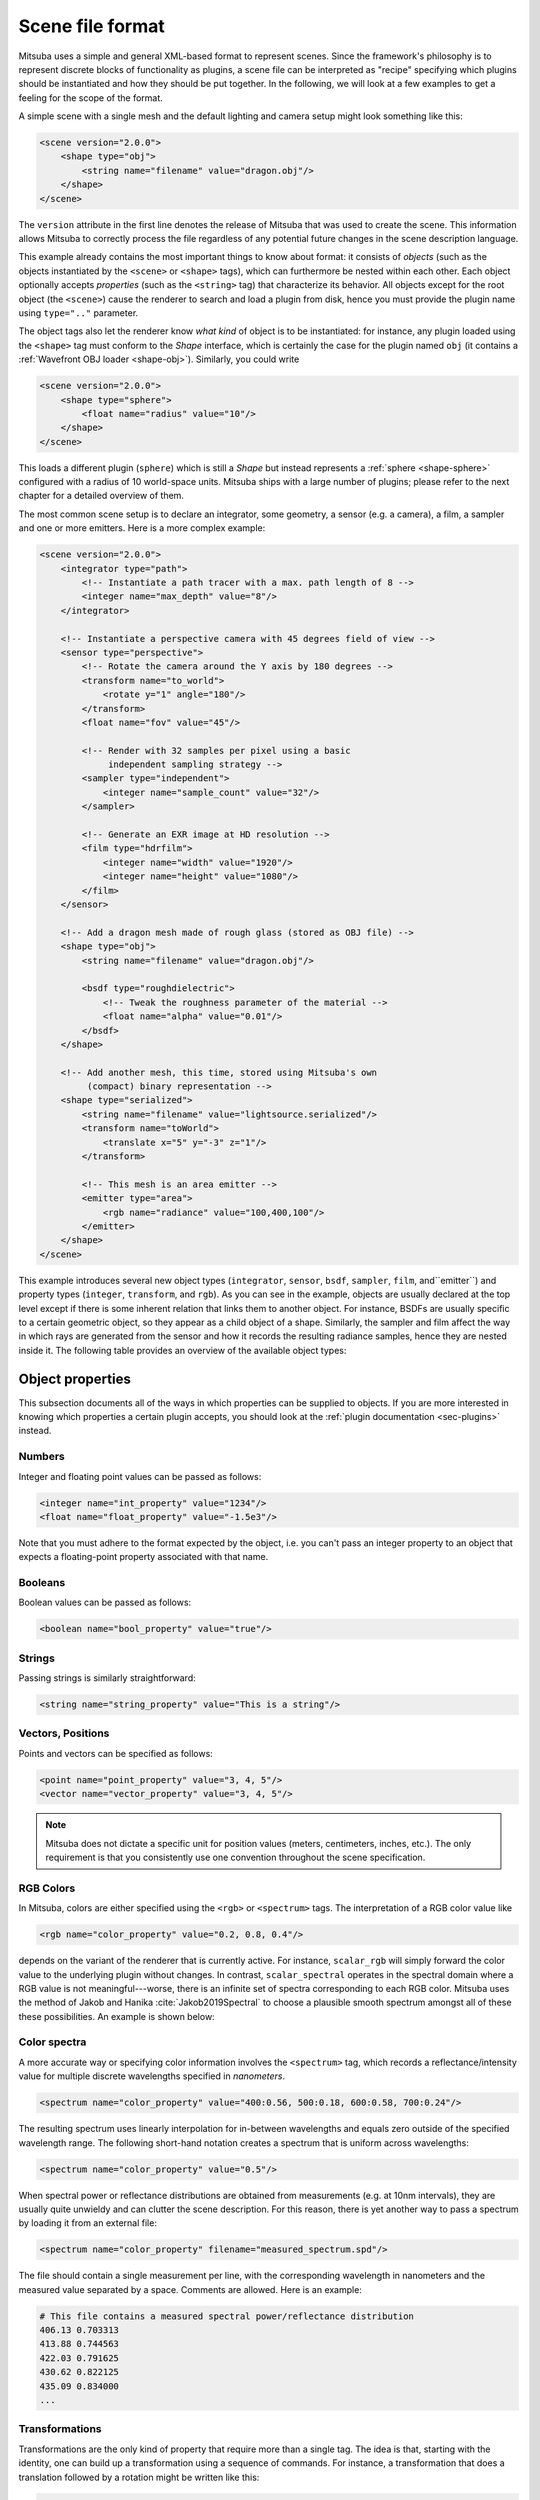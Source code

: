 Scene file format
=================

Mitsuba uses a simple and general XML-based format to represent scenes. Since
the framework's philosophy is to represent discrete blocks of functionality as
plugins, a scene file can be interpreted as "recipe" specifying which plugins
should be instantiated and how they should be put together. In the following,
we will look at a few examples to get a feeling for the scope of the format.

A simple scene with a single mesh and the default lighting and camera setup
might look something like this:

.. code-block:: xml

    <scene version="2.0.0">
        <shape type="obj">
            <string name="filename" value="dragon.obj"/>
        </shape>
    </scene>

The ``version`` attribute in the first line denotes the release of Mitsuba that
was used to create the scene. This information allows Mitsuba to correctly
process the file regardless of any potential future changes in the scene
description language.

This example already contains the most important things to know about format:
it consists of *objects* (such as the objects instantiated by the ``<scene>`` or
``<shape>`` tags), which can furthermore be nested within each other. Each object
optionally accepts *properties* (such as the ``<string>`` tag) that characterize
its behavior. All objects except for the root object (the ``<scene>``) cause the
renderer to search and load a plugin from disk, hence you must provide the
plugin name using ``type=".."`` parameter.

The object tags also let the renderer know *what kind* of object is to be
instantiated: for instance, any plugin loaded using the ``<shape>`` tag must
conform to the *Shape* interface, which is certainly the case for the plugin
named ``obj`` (it contains a :ref:`Wavefront OBJ loader <shape-obj>`).
Similarly, you could write

.. code-block:: xml

    <scene version="2.0.0">
        <shape type="sphere">
            <float name="radius" value="10"/>
        </shape>
    </scene>

This loads a different plugin (``sphere``) which is still a *Shape* but instead
represents a :ref:`sphere <shape-sphere>` configured with a radius of 10
world-space units. Mitsuba ships with a large number of plugins; please refer
to the next chapter for a detailed overview of them.

The most common scene setup is to declare an integrator, some geometry, a
sensor (e.g. a camera), a film, a sampler and one or more emitters. Here is a
more complex example:

.. code-block:: xml

    <scene version="2.0.0">
        <integrator type="path">
            <!-- Instantiate a path tracer with a max. path length of 8 -->
            <integer name="max_depth" value="8"/>
        </integrator>

        <!-- Instantiate a perspective camera with 45 degrees field of view -->
        <sensor type="perspective">
            <!-- Rotate the camera around the Y axis by 180 degrees -->
            <transform name="to_world">
                <rotate y="1" angle="180"/>
            </transform>
            <float name="fov" value="45"/>

            <!-- Render with 32 samples per pixel using a basic
                 independent sampling strategy -->
            <sampler type="independent">
                <integer name="sample_count" value="32"/>
            </sampler>

            <!-- Generate an EXR image at HD resolution -->
            <film type="hdrfilm">
                <integer name="width" value="1920"/>
                <integer name="height" value="1080"/>
            </film>
        </sensor>

        <!-- Add a dragon mesh made of rough glass (stored as OBJ file) -->
        <shape type="obj">
            <string name="filename" value="dragon.obj"/>

            <bsdf type="roughdielectric">
                <!-- Tweak the roughness parameter of the material -->
                <float name="alpha" value="0.01"/>
            </bsdf>
        </shape>

        <!-- Add another mesh, this time, stored using Mitsuba's own
             (compact) binary representation -->
        <shape type="serialized">
            <string name="filename" value="lightsource.serialized"/>
            <transform name="toWorld">
                <translate x="5" y="-3" z="1"/>
            </transform>

            <!-- This mesh is an area emitter -->
            <emitter type="area">
                <rgb name="radiance" value="100,400,100"/>
            </emitter>
        </shape>
    </scene>

This example introduces several new object types (``integrator``, ``sensor``,
``bsdf``, ``sampler``, ``film``, and``emitter``) and property types
(``integer``, ``transform``, and ``rgb``). As you can see in the example,
objects are usually declared at the top level except if there is some inherent
relation that links them to another object. For instance, BSDFs are usually
specific to a certain geometric object, so they appear as a child object of a
shape. Similarly, the sampler and film affect the way in which rays are
generated from the sensor and how it records the resulting radiance samples,
hence they are nested inside it. The following table provides an overview of
the available object types:

.. figtable::
    :label: table-xml-objects
    :caption: This table lists the different kind of *objects* and their respective tags. It also provides an exemplary list of plugins for each category.

    .. list-table::
        :widths: 17 53 30
        :header-rows: 1

        * - XML tag
          - Description
          - `type` examples
        * - `bsdf`
          - BSDF describe the manner in which light interacts with surfaces in the scene (i.e., the *material*)
          - `diffuse`, `conductor`
        * - `emitter`
          - Emitter plugins specify light sources and their characteristic emission profiles.
          - `constant`, `envmap`, `point`
        * - `film`
          - Film plugins convert measurements into the final output file that is written to disk
          - `hdrfilm`
        * - `integrator`
          - Integrators implement rendering techniques for solving the light transport equation
          - `path`, `direct`, `depth`
        * - `rfilter`
          - Reconstruction filters control how the `film` converts a set of samples into the output image
          - `box`, `gaussian`
        * - `sampler`
          - Sample generator plugins used by the `integrator`
          - `independent`
        * - `sensor`
          - Sensor plugins like cameras are responsible for measuring radiance
          - `perspective`, `orthogonal`
        * - `shape`
          - Shape puglins define surfaces that mark transitions between different types of materials
          - `obj`, `ply`, `serialized`
        * - `texture`
          - Texture plugins represent spatially varying signals on surfaces
          - `bitmap`


Object properties
-----------------

This subsection documents all of the ways in which properties can be supplied
to objects. If you are more interested in knowing which properties a certain
plugin accepts, you should look at the :ref:`plugin documentation
<sec-plugins>` instead.

Numbers
*******

Integer and floating point values can be passed as follows:

.. code-block:: xml

    <integer name="int_property" value="1234"/>
    <float name="float_property" value="-1.5e3"/>

Note that you must adhere to the format expected by the object, i.e. you can't
pass an integer property to an object that expects a floating-point property
associated with that name.

Booleans
********

Boolean values can be passed as follows:

.. code-block:: xml

    <boolean name="bool_property" value="true"/>

Strings
*******

Passing strings is similarly straightforward:

.. code-block:: xml

    <string name="string_property" value="This is a string"/>

Vectors, Positions
******************

Points and vectors can be specified as follows:

.. code-block:: xml

    <point name="point_property" value="3, 4, 5"/>
    <vector name="vector_property" value="3, 4, 5"/>

.. note::

    Mitsuba does not dictate a specific unit for position values (meters,
    centimeters, inches, etc.). The only requirement is that you consistently
    use one convention throughout the scene specification.

RGB Colors
**********

In Mitsuba, colors are either specified using the ``<rgb>`` or ``<spectrum>`` tags.
The interpretation of a RGB color value like

.. code-block:: xml

    <rgb name="color_property" value="0.2, 0.8, 0.4"/>

depends on the variant of the renderer that is currently active. For instance,
``scalar_rgb`` will simply forward the color value to the underlying plugin
without changes. In contrast, ``scalar_spectral`` operates in the spectral
domain where a RGB value is not meaningful---worse, there is an infinite set of
spectra corresponding to each RGB color. Mitsuba uses the method of Jakob and
Hanika :cite:`Jakob2019Spectral` to choose a plausible smooth spectrum amongst
all of these these possibilities. An example is shown below:

.. image:: ../../../resources/data/docs/images/variants/upsampling.jpg
  :width: 100%
  :align: center


Color spectra
*************

A more accurate way or specifying color information involves the ``<spectrum>``
tag, which records a reflectance/intensity value for multiple discrete
wavelengths specified in *nanometers*.

.. code-block:: xml

    <spectrum name="color_property" value="400:0.56, 500:0.18, 600:0.58, 700:0.24"/>

The resulting spectrum uses linearly interpolation for in-between wavelengths
and equals zero outside of the specified wavelength range. The following short-hand
notation creates a spectrum that is uniform across wavelengths:

.. code-block:: xml

    <spectrum name="color_property" value="0.5"/>

When spectral power or reflectance distributions are obtained from measurements
(e.g. at 10nm intervals), they are usually quite unwieldy and can clutter the
scene description. For this reason, there is yet another way to pass a spectrum
by loading it from an external file:

.. code-block:: xml

    <spectrum name="color_property" filename="measured_spectrum.spd"/>

The file should contain a single measurement per line, with the corresponding
wavelength in nanometers and the measured value separated by a space. Comments
are allowed. Here is an example:

.. code-block:: text

    # This file contains a measured spectral power/reflectance distribution
    406.13 0.703313
    413.88 0.744563
    422.03 0.791625
    430.62 0.822125
    435.09 0.834000
    ...

Transformations
***************

Transformations are the only kind of property that require more than a single
tag. The idea is that, starting with the identity, one can build up a
transformation using a sequence of commands. For instance, a transformation
that does a translation followed by a rotation might be written like this:

.. code-block:: xml

    <transform name="trafo_property">
        <translate value="-1, 3, 4"/>
        <rotate y="1" angle="45"/>
    </transform>


Mathematically, each incremental transformation in the sequence is
left-multiplied onto the current one. The following choices are available:

* Translations:

  .. code-block:: xml

      <translate value="-1, 3, 4"/>

* Counter-clockwise rotations around a specified axis. The angle is given in degrees:

  .. code-block:: xml

      <rotate value="0.701, 0.701, 0" angle="180"/>

* Scaling operation. The coefficients may also be negative to obtain a flip:

  .. code-block:: xml

      <scale value="5"/>        <!-- uniform scale -->
      <scale value="2, 1, -1"/> <!-- non-uniform scale -->

* Explicit 4x4 matrices in row-major order:

  .. code-block:: xml

      <matrix value="0 -0.53 0 -1.79 0.92 0 0 8.03 0 0 0.53 0 0 0 0 1"/>

* `lookat` transformations -- this is primarily useful for setting up cameras. The `origin` coordinates specify the camera origin, `target` is the point that the camera will look at, and the (optional) `up` parameter determines the *upward* direction in the final rendered image.

  .. code-block:: xml

      <lookat origin="10, 50, -800" target="0, 0, 0" up="0, 1, 0"/>

References
----------

Quite often, you will find yourself using an object (such as a material) in
many places. To avoid having to declare it over and over again, which wastes
memory, you can make use of references. Here is an example of how this works:

.. code-block:: xml

    <scene version="2.0.0">
        <texture type="bitmap" id="my_image">
            <string name="filename" value="textures/my_image.jpg"/>
        </texture>

        <bsdf type="diffuse" id="my_material">
            <!-- Reference the texture named my_image and pass it
                 to the BRDF as the reflectance parameter -->
            <ref name="reflectance" id="my_image"/>
        </bsdf>

        <shape type="obj">
            <string name="filename" value="meshes/my_shape.obj"/>

            <!-- Reference the material named my_material -->
            <ref id="my_material"/>
        </shape>
    </scene>

By providing a unique `id` attribute in the object declaration, the object is
bound to that identifier upon instantiation. Referencing this identifier at a
later point (using the ``<ref id=".."/>`` tag) will add the instance to the
parent object.

.. note::

    Note that while this feature is meant to efficiently handle materials,
    textures, and particiapating media that are referenced from multiple
    places, it cannot be used to instantiate geometry. (the `instance` plugin
    should be used for that purpose. This is not yet part of Mitsuba 2
    but will be added at a later point.)

.. _sec-scene-file-format-params:

Default parameter values
------------------------

Scene may contain named parameters that are supplied via the command line:

.. code-block:: xml

    <bsdf type="diffuse">
        <rgb name="reflectance" value="$reflectance"/>
    </bsdf>

In this case, an error will be raised when the scene is loaded without an
explicit command line argument of the form ``-Dreflectance=...``. For
convenience, it is possible to specify a default parameter value that take
precedence when no command line arguments are given. The syntax for this is:

.. code-block:: xml

    <default name="reflectance" value="something"/>

and must precede the occurrences of the parameter in the XML file.


Including external files
------------------------

A scene can be split into multiple pieces for better readability. To include an
external file, please use the following command:

.. code-block:: xml

    <include filename="nested-scene.xml"/>

In this case, the file ``nested-scene.xml`` must be a proper scene file with a
``<scene>`` tag at the root.

This feature is often very convenient in conjunction with the ``-D key=value``
flag of the ``mitsuba`` command line renderer. This enables including different
variants of a scene configuration by changing the command line parameters,
without without having to touch the XML file:

.. code-block:: xml

    <include filename="nested-scene-$version.xml"/>

Aliases
-------

It is sometimes useful to associate an object with multiple identifiers. This
can be accomplished using the ``alias as=".."`` keyword:

.. code-block:: xml

    <bsdf type="diffuse" id="my_material_1"/>
    <alias id="my_material_1" as="my_material_2"/>

After this statement, the diffuse scattering model will be bound to *both*
identifiers ``my_material_1`` and ``my_material_2``.

